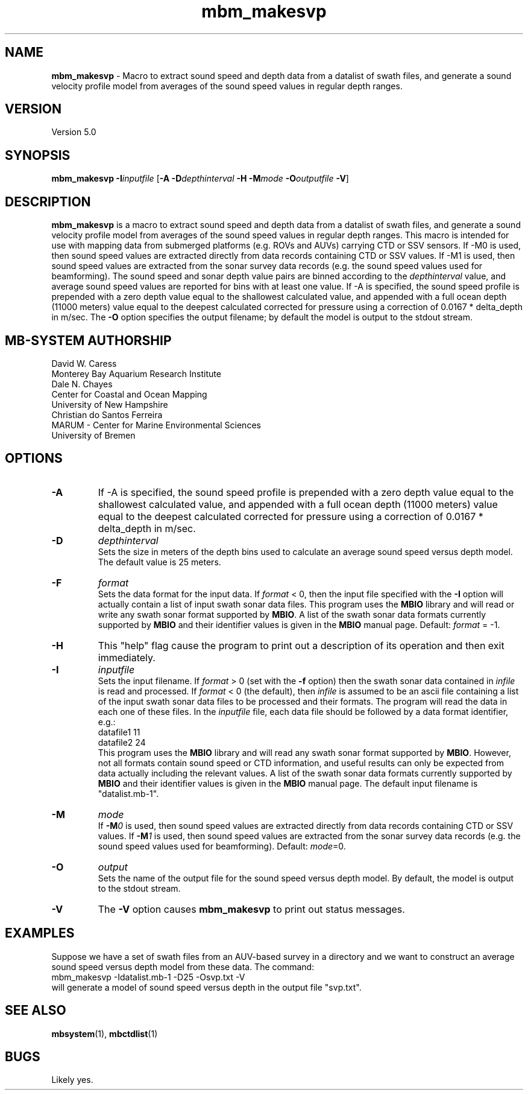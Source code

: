 .TH mbm_makesvp 1 "29 November 2016" "MB-System 5.0" "MB-System 5.0"
.SH NAME
\fBmbm_makesvp\fP \- Macro to extract sound speed and depth data from a datalist of swath files,
and generate a sound velocity profile model from averages of the sound speed values in regular depth ranges.

.SH VERSION
Version 5.0

.SH SYNOPSIS
\fBmbm_makesvp\fP \fB\-I\fP\fIinputfile\fP 
[\fB\-A\fP \fB\-D\fP\fIdepthinterval\fP \fB\-H\fP \fB\-M\fP\fImode\fP
\fB\-O\fP\fIoutputfile\fP \fB\-V\fP]

.SH DESCRIPTION
\fBmbm_makesvp\fP is a macro to extract sound speed and depth data from a datalist of swath files, 
and generate a sound velocity profile model from averages of the sound 
speed values in regular depth ranges. This macro is intended for use 
with mapping data from submerged platforms (e.g. ROVs and AUVs) carrying 
CTD or SSV sensors. If -M0 is used, then sound speed values are 
extracted directly from data records containing CTD or SSV values. 
If -M1 is used, then sound speed values are extracted from the sonar 
survey data records (e.g. the sound speed values used for beamforming). 
The sound speed and sonar depth value pairs are binned according to the \fIdepthinterval\fP
value, and average sound speed values are reported for bins with at least one value.
If -A is specified, the sound speed profile is prepended with a zero 
depth value equal to the shallowest calculated value, and appended with a 
full ocean depth (11000 meters) value equal to the deepest calculated 
corrected for pressure using a correction of 0.0167 * delta_depth in m/sec. 
The \fB\-O\fP option specifies the output filename; by default the model is output to
the stdout stream.

.SH MB-SYSTEM AUTHORSHIP
David W. Caress
.br
  Monterey Bay Aquarium Research Institute
.br
Dale N. Chayes
.br
  Center for Coastal and Ocean Mapping
.br
  University of New Hampshire
.br
Christian do Santos Ferreira
.br
  MARUM - Center for Marine Environmental Sciences
.br
  University of Bremen

.SH OPTIONS
.TP
.B \-A
If -A is specified, the sound speed profile is prepended with a zero 
depth value equal to the shallowest calculated value, and appended with a 
full ocean depth (11000 meters) value equal to the deepest calculated 
corrected for pressure using a correction of 0.0167 * delta_depth in m/sec. 
.TP
.B \-D
\fIdepthinterval\fP
.br
Sets the size in meters of the depth bins used to calculate an average sound speed
versus depth model. The default value is 25 meters.
.TP
.B \-F
\fIformat\fP
.br
Sets the data format for the input data.
If \fIformat\fP < 0, then the input file specified
with the \fB\-I\fP option will actually contain a list of input swath sonar
data files. This program uses the \fBMBIO\fP library
and will read or write any swath sonar
format supported by \fBMBIO\fP. A list of the swath sonar data formats
currently supported by \fBMBIO\fP and their identifier values
is given in the \fBMBIO\fP manual page. Default: \fIformat\fP = \-1.
.TP
.B \-H
This "help" flag cause the program to print out a description
of its operation and then exit immediately.
.TP
.B \-I
\fIinputfile\fP
.br
Sets the input filename. If \fIformat\fP > 0 (set with the
\fB\-f\fP option) then the swath sonar data contained in \fIinfile\fP
is read and processed. If \fIformat\fP < 0 (the default),
then \fIinfile\fP
is assumed to be an ascii file containing a list of the input swath sonar
data files to be processed and their formats.  The program will read
the data in each one of these files.
In the \fIinputfile\fP file, each
data file should be followed by a data format identifier, e.g.:
 	datafile1 11
 	datafile2 24
.br
This program uses the \fBMBIO\fP library and will read any swath sonar
format supported by \fBMBIO\fP. However, not all formats contain
sound speed or CTD information, and useful results can only be expected
from data actually including the relevant values.
A list of the swath sonar data formats
currently supported by \fBMBIO\fP and their identifier values
is given in the \fBMBIO\fP manual page. The default input filename is
"datalist.mb-1".
.TP
.B \-M
\fImode\fP
.br
If \fB\-M\fP\fI0\fP is used, then sound speed values are 
extracted directly from data records containing CTD or SSV values. 
If \fB\-M\fP\fI1\fP is used, then sound speed values are extracted from the sonar 
survey data records (e.g. the sound speed values used for beamforming). 
Default: \fImode\fP=0.
.TP
.B \-O
\fIoutput\fP
.br
Sets the name of the output file for the sound speed versus depth model. By default,
the model is output to the stdout stream.
.TP
.B \-V
The \fB\-V\fP option causes \fBmbm_makesvp\fP to print out status messages.

.SH EXAMPLES
Suppose we have a set of swath files from an AUV-based survey in a directory and we
want to construct an average sound speed versus depth model from these data. The
command:
.br
	mbm_makesvp -Idatalist.mb-1 -D25 -Osvp.txt -V
.br
will generate a model of sound speed versus depth in the output file "svp.txt".

.SH SEE ALSO
\fBmbsystem\fP(1), \fBmbctdlist\fP(1)

.SH BUGS
Likely yes.
